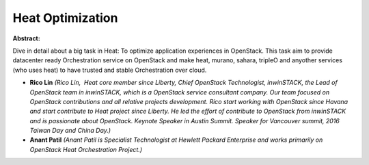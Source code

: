 Heat Optimization
~~~~~~~~~~~~~~~~~

**Abstract:**

Dive in detail about a big task in Heat: To optimize application experiences in OpenStack. This task aim to provide datacenter ready Orchestration service on OpenStack and make heat, murano, sahara, tripleO and anyother services (who uses heat) to have trusted and stable Orchestration over cloud.


* **Rico Lin** *(Rico Lin,  Heat core member since Liberty, Chief OpenStack Technologist, inwinSTACK, the Lead of OpenStack team in inwinSTACK, which is a OpenStack service consultant company. Our team focused on OpenStack contributions and all relative projects development. Rico start working with OpenStack since Havana and start contribute to Heat project since Liberty. He led the effort of contribute to OpenStack from inwinSTACK and is passionate about OpenStack. Keynote Speaker in Austin Summit. Speaker for Vancouver summit, 2016 Taiwan Day and China Day.)*

* **Anant Patil** *(Anant Patil is Specialist Technologist at Hewlett Packard Enterprise and works primarily on OpenStack Heat Orchestration Project.)*
